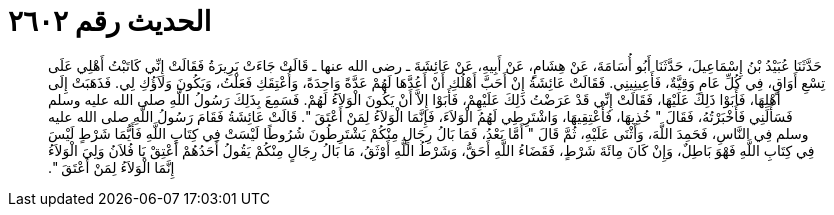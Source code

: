 
= الحديث رقم ٢٦٠٢

[quote.hadith]
حَدَّثَنَا عُبَيْدُ بْنُ إِسْمَاعِيلَ، حَدَّثَنَا أَبُو أُسَامَةَ، عَنْ هِشَامٍ، عَنْ أَبِيهِ، عَنْ عَائِشَةَ ـ رضى الله عنها ـ قَالَتْ جَاءَتْ بَرِيرَةُ فَقَالَتْ إِنِّي كَاتَبْتُ أَهْلِي عَلَى تِسْعِ أَوَاقٍ، فِي كُلِّ عَامٍ وَقِيَّةٌ، فَأَعِينِينِي‏.‏ فَقَالَتْ عَائِشَةُ إِنْ أَحَبَّ أَهْلُكِ أَنْ أَعُدَّهَا لَهُمْ عَدَّةً وَاحِدَةً، وَأُعْتِقَكِ فَعَلْتُ، وَيَكُونَ وَلاَؤُكِ لِي‏.‏ فَذَهَبَتْ إِلَى أَهْلِهَا، فَأَبَوْا ذَلِكَ عَلَيْهَا، فَقَالَتْ إِنِّي قَدْ عَرَضْتُ ذَلِكَ عَلَيْهِمْ، فَأَبَوْا إِلاَّ أَنْ يَكُونَ الْوَلاَءُ لَهُمْ‏.‏ فَسَمِعَ بِذَلِكَ رَسُولُ اللَّهِ صلى الله عليه وسلم فَسَأَلَنِي فَأَخْبَرْتُهُ، فَقَالَ ‏"‏ خُذِيهَا، فَأَعْتِقِيهَا، وَاشْتَرِطِي لَهُمُ الْوَلاَءَ، فَإِنَّمَا الْوَلاَءُ لِمَنْ أَعْتَقَ ‏"‏‏.‏ قَالَتْ عَائِشَةُ فَقَامَ رَسُولُ اللَّهِ صلى الله عليه وسلم فِي النَّاسِ، فَحَمِدَ اللَّهَ، وَأَثْنَى عَلَيْهِ، ثُمَّ قَالَ ‏"‏ أَمَّا بَعْدُ، فَمَا بَالُ رِجَالٍ مِنْكُمْ يَشْتَرِطُونَ شُرُوطًا لَيْسَتْ فِي كِتَابِ اللَّهِ فَأَيُّمَا شَرْطٍ لَيْسَ فِي كِتَابِ اللَّهِ فَهْوَ بَاطِلٌ، وَإِنْ كَانَ مِائَةَ شَرْطٍ، فَقَضَاءُ اللَّهِ أَحَقُّ، وَشَرْطُ اللَّهِ أَوْثَقُ، مَا بَالُ رِجَالٍ مِنْكُمْ يَقُولُ أَحَدُهُمْ أَعْتِقْ يَا فُلاَنُ وَلِيَ الْوَلاَءُ إِنَّمَا الْوَلاَءُ لِمَنْ أَعْتَقَ ‏"‏‏.‏